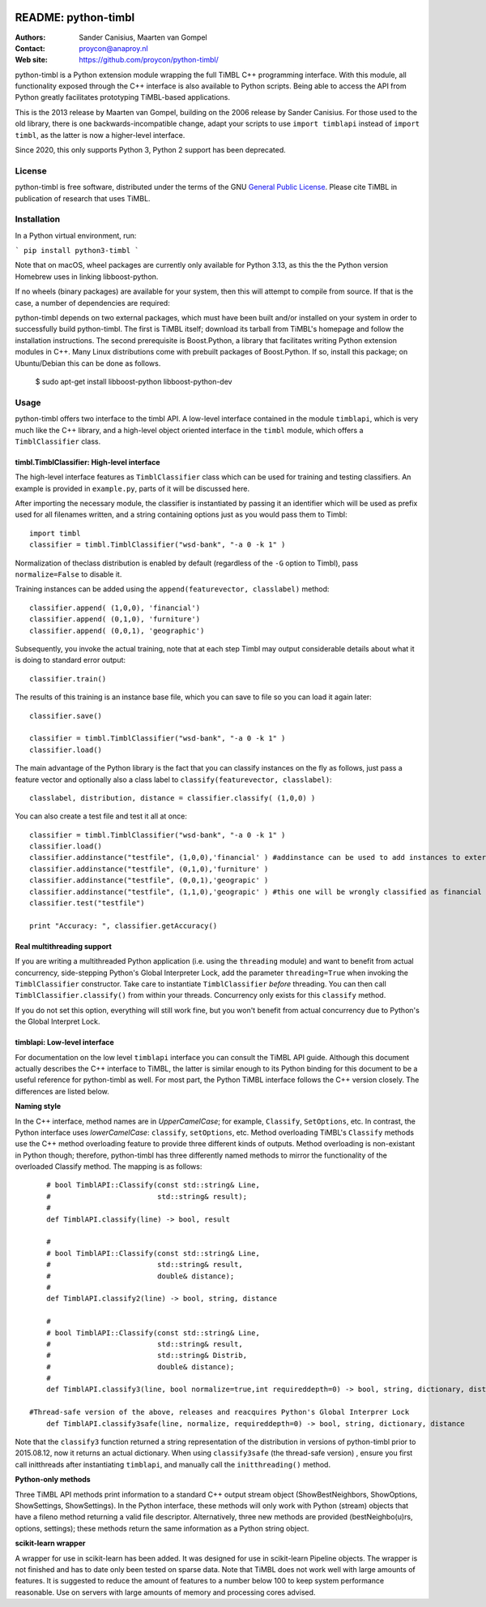 .. image:: http://applejack.science.ru.nl/lamabadge.php/python-timbl
   :target: http://applejack.science.ru.nl/languagemachines/

.. image:: https://www.repostatus.org/badges/latest/active.svg
   :alt: Project Status: Active – The project has reached a stable, usable state and is being actively developed.
   :target: https://www.repostatus.org/#active

.. image:: https://zenodo.org/badge/8136669.svg
   :target: https://zenodo.org/badge/latestdoi/8136669

======================
 README: python-timbl
======================

:Authors: Sander Canisius, Maarten van Gompel
:Contact: proycon@anaproy.nl
:Web site: https://github.com/proycon/python-timbl/

python-timbl is a Python extension module wrapping the full TiMBL C++
programming interface. With this module, all functionality exposed
through the C++ interface is also available to Python scripts. Being
able to access the API from Python greatly facilitates prototyping
TiMBL-based applications.

This is the 2013 release by Maarten van Gompel, building on the 2006 release by Sander Canisius. For those used to the old library, there is one backwards-incompatible change, adapt your scripts to use ``import timblapi`` instead of ``import timbl``, as the latter is now a higher-level interface.

Since 2020, this only supports Python 3, Python 2 support has been deprecated.

License
=======

python-timbl is free software, distributed under the terms of the GNU `General
Public License`_. Please cite TiMBL in  publication of research that uses
TiMBL.

.. _General Public License: http://www.gnu.org/licenses/gpl.html

Installation
============

In a Python virtual environment, run:

```
pip install python3-timbl
```

Note that on macOS, wheel packages are currently only available for Python
3.13, as this the the Python version Homebrew uses in linking libboost-python.

If no wheels (binary packages) are available for your system, then this will
attempt to compile from source. If that is the case, a number of dependencies
are required:

python-timbl depends on two external packages, which must have been built
and/or installed on your system in order to successfully build python-timbl.
The first is TiMBL itself; download its tarball from TiMBL's homepage and
follow the installation instructions.  The second prerequisite is Boost.Python, a library that facilitates writing
Python extension modules in C++. Many Linux distributions come with prebuilt
packages of Boost.Python. If so, install this package; on Ubuntu/Debian this
can be done as follows.

	$ sudo apt-get install libboost-python libboost-python-dev


Usage
=======

python-timbl offers two interface to the timbl API. A low-level interface contained in the module ``timblapi``, which is very much like the C++ library, and a high-level object oriented interface in the ``timbl`` module, which offers a ``TimblClassifier`` class.

timbl.TimblClassifier: High-level interface
----------------------------------------------

The high-level interface features as ``TimblClassifier`` class which can be used for training and testing classifiers. An example is provided in ``example.py``, parts of it will be discussed here.

After importing the necessary module, the classifier is instantiated by passing it an identifier which will be used as prefix used for all filenames written, and a string containing options just as you would pass them to Timbl::

	import timbl
	classifier = timbl.TimblClassifier("wsd-bank", "-a 0 -k 1" )

Normalization of theclass distribution is enabled by default (regardless of the ``-G`` option to Timbl), pass ``normalize=False`` to disable it.

Training instances can be added using the ``append(featurevector, classlabel)`` method::

	classifier.append( (1,0,0), 'financial')
	classifier.append( (0,1,0), 'furniture')
	classifier.append( (0,0,1), 'geographic')

Subsequently, you invoke the actual training, note that at each step Timbl may output considerable details about what it is doing to standard error output::

	classifier.train()

The results of this training is an instance base file, which you can save to file so you can load it again later::

	classifier.save()

	classifier = timbl.TimblClassifier("wsd-bank", "-a 0 -k 1" )
	classifier.load()



The main advantage of the Python library is the fact that you can classify instances on the fly as follows, just pass a feature vector and optionally also a class label to ``classify(featurevector, classlabel)``::

	classlabel, distribution, distance = classifier.classify( (1,0,0) )

You can also create a test file and test it all at once::

	classifier = timbl.TimblClassifier("wsd-bank", "-a 0 -k 1" )
	classifier.load()
	classifier.addinstance("testfile", (1,0,0),'financial' ) #addinstance can be used to add instances to external files (use append() for training)
	classifier.addinstance("testfile", (0,1,0),'furniture' )
	classifier.addinstance("testfile", (0,0,1),'geograpic' )
	classifier.addinstance("testfile", (1,1,0),'geograpic' ) #this one will be wrongly classified as financial & furniture
	classifier.test("testfile")

	print "Accuracy: ", classifier.getAccuracy()


Real multithreading support
-----------------------------

If you are writing a multithreaded Python application (i.e. using the
``threading`` module) and want to benefit from actual concurrency,
side-stepping Python's Global Interpreter Lock, add the parameter
``threading=True`` when invoking the ``TimblClassifier`` constructor.  Take
care to instantiate ``TimblClassifier`` *before* threading. You can then call
``TimblClassifier.classify()`` from within your threads.  Concurrency only
exists for this ``classify`` method.

If you do not set this option, everything will still work fine, but you won't benefit
from actual concurrency due to Python's the Global Interpret Lock.


timblapi: Low-level interface
-------------------------------

For documentation on the low level ``timblapi`` interface you can consult the TiMBL API guide.  Although this document actually describes the C++ interface to TiMBL, the latter is similar enough to its Python binding for this document to be a useful reference for python-timbl as well. For most part, the Python TiMBL interface follows the C++ version closely. The differences are listed below.

**Naming style**

In the C++ interface, method names are in *UpperCamelCase*; for example, ``Classify``, ``SetOptions``, etc. In contrast, the Python interface uses *lowerCamelCase*: ``classify``, ``setOptions``, etc.
Method overloading TiMBL's ``Classify`` methods use the C++ method overloading feature to provide three different kinds of outputs. Method overloading is non-existant in Python though; therefore, python-timbl has three differently named methods to mirror the functionality of the overloaded Classify method. The mapping is as follows::

	# bool TimblAPI::Classify(const std::string& Line,
	#                         std::string& result);
	#
	def TimblAPI.classify(line) -> bool, result

	#
	# bool TimblAPI::Classify(const std::string& Line,
	#                         std::string& result,
	#                         double& distance);
	#
	def TimblAPI.classify2(line) -> bool, string, distance

	#
	# bool TimblAPI::Classify(const std::string& Line,
	#                         std::string& result,
	#                         std::string& Distrib,
	#                         double& distance);
	#
	def TimblAPI.classify3(line, bool normalize=true,int requireddepth=0) -> bool, string, dictionary, distance

    #Thread-safe version of the above, releases and reacquires Python's Global Interprer Lock
	def TimblAPI.classify3safe(line, normalize, requireddepth=0) -> bool, string, dictionary, distance


Note that the ``classify3`` function returned a string representation of the
distribution in versions of python-timbl prior to 2015.08.12, now it returns an
actual dictionary. When using ``classify3safe`` (the thread-safe version) ,
ensure you first call initthreads after instantiating ``timblapi``, and
manually call the ``initthreading()`` method.


**Python-only methods**

Three TiMBL API methods print information to a standard C++ output stream object (ShowBestNeighbors, ShowOptions, ShowSettings, ShowSettings). In the Python interface, these methods will only work with Python (stream) objects that have a fileno method returning a valid file descriptor. Alternatively, three new methods are provided (bestNeighbo(u)rs, options, settings); these methods return the same information as a Python string object.


**scikit-learn wrapper**

A wrapper for use in scikit-learn has been added. It was designed for use in scikit-learn Pipeline objects. The wrapper is not finished and has to date only been tested on sparse data. Note that TiMBL does not work well with large amounts of features. It is suggested to reduce the amount of features to a number below 100 to keep system performance reasonable. Use on servers with large amounts of memory and processing cores advised.
